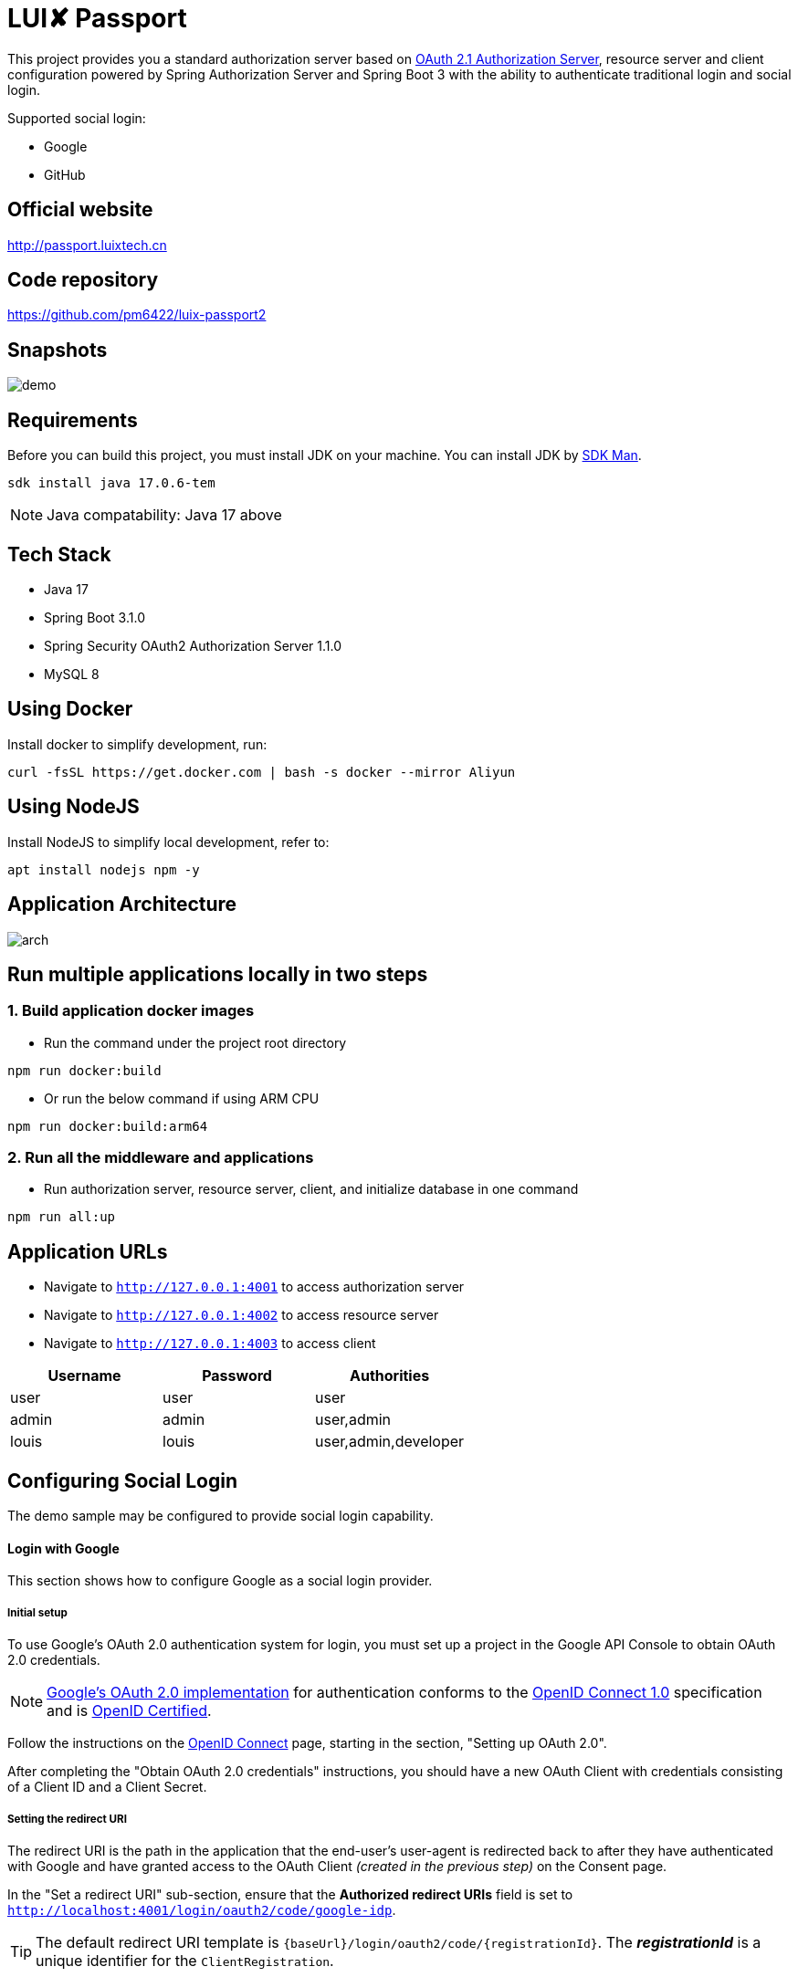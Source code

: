 = LUI️✘ Passport

This project provides you a standard authorization server based on https://datatracker.ietf.org/doc/html/draft-ietf-oauth-v2-1-07#section-1.1[OAuth 2.1 Authorization Server], resource server and client configuration powered by Spring Authorization Server and Spring Boot 3 with the ability to authenticate traditional login and social login.

Supported social login:

- Google
- GitHub

[[website]]
== Official website
http://passport.luixtech.cn

[[repository]]
== Code repository
https://github.com/pm6422/luix-passport2

[[snapshots]]
== Snapshots
image::images/demo.gif[]

[[requirements]]
== Requirements
Before you can build this project, you must install JDK on your machine. You can install JDK by https://sdkman.io/install[SDK Man].
```bash
sdk install java 17.0.6-tem
```
NOTE: Java compatability: Java 17 above

[[tech-stack]]
== Tech Stack
- Java 17
- Spring Boot 3.1.0
- Spring Security OAuth2 Authorization Server 1.1.0
- MySQL 8

[[UsingDocker]]
== Using Docker
Install docker to simplify development, run:
```
curl -fsSL https://get.docker.com | bash -s docker --mirror Aliyun
```

[[nodejs]]
== Using NodeJS
Install NodeJS to simplify local development, refer to:
```
apt install nodejs npm -y
```

[[app_arch]]
== Application Architecture
image::images/arch.png[]

[[run-demo-sample]]
== Run multiple applications locally in two steps
=== 1. Build application docker images
* Run the command under the project root directory
```bash
npm run docker:build
```
* Or run the below command if using ARM CPU
```bash
npm run docker:build:arm64
```

=== 2. Run all the middleware and applications
* Run authorization server, resource server, client, and initialize database in one command
```bash
npm run all:up
```

[[access_app]]
== Application URLs
* Navigate to `http://127.0.0.1:4001` to access authorization server
* Navigate to `http://127.0.0.1:4002` to access resource server
* Navigate to `http://127.0.0.1:4003` to access client

|===
|Username |Password |Authorities

|user
|user
|user

|admin
|admin
|user,admin

|louis
|louis
|user,admin,developer

|===

[[configuring-social-login]]
== Configuring Social Login

The demo sample may be configured to provide social login capability.

[[google-login]]
==== Login with Google

This section shows how to configure Google as a social login provider.

[[google-initial-setup]]
===== Initial setup

To use Google's OAuth 2.0 authentication system for login, you must set up a project in the Google API Console to obtain OAuth 2.0 credentials.

NOTE: https://developers.google.com/identity/protocols/OpenIDConnect[Google's OAuth 2.0 implementation] for authentication conforms to the
https://openid.net/connect/[OpenID Connect 1.0] specification and is https://openid.net/certification/[OpenID Certified].

Follow the instructions on the https://developers.google.com/identity/protocols/OpenIDConnect[OpenID Connect] page, starting in the section, "Setting up OAuth 2.0".

After completing the "Obtain OAuth 2.0 credentials" instructions, you should have a new OAuth Client with credentials consisting of a Client ID and a Client Secret.

[[google-redirect-uri]]
===== Setting the redirect URI

The redirect URI is the path in the application that the end-user's user-agent is redirected back to after they have authenticated with Google
and have granted access to the OAuth Client _(created in the previous step)_ on the Consent page.

In the "Set a redirect URI" sub-section, ensure that the *Authorized redirect URIs* field is set to `http://localhost:4001/login/oauth2/code/google-idp`.

TIP: The default redirect URI template is `{baseUrl}/login/oauth2/code/{registrationId}`.
The *_registrationId_* is a unique identifier for the `ClientRegistration`.

[[google-application-config]]
===== Configure application.yml

Now that you have a new OAuth Client with Google, you need to configure the application to use the OAuth Client for the _authentication flow_. To do so:

. Go to `application.yml` and set the following configuration:
+
[source,yaml]
----
spring:
  security:
    oauth2:
      client:
        registration:	<1>
          google-idp:	<2>
            provider: google
            client-id: google-client-id
            client-secret: google-client-secret
----
+
.OAuth Client properties
====
<1> `spring.security.oauth2.client.registration` is the base property prefix for OAuth Client properties.
<2> Following the base property prefix is the ID for the `ClientRegistration`, such as google-idp.
====

. Replace the values in the `client-id` and `client-secret` property with the OAuth 2.0 credentials you created earlier.
Alternatively, you can set the following environment variables in the Spring Boot application:
* `GOOGLE_CLIENT_ID`
* `GOOGLE_CLIENT_SECRET`

[[github-login]]
==== Login with GitHub

This section shows how to configure GitHub as a social login provider.

[[github-register-application]]
===== Register OAuth application

To use GitHub's OAuth 2.0 authentication system for login, you must https://github.com/settings/applications/new[Register a new OAuth application].

When registering the OAuth application, ensure the *Authorization callback URL* is set to `http://localhost:4001/login/oauth2/code/github-idp`.

The Authorization callback URL (redirect URI) is the path in the application that the end-user's user-agent is redirected back to after they have authenticated with GitHub
and have granted access to the OAuth application on the _Authorize application_ page.

TIP: The default redirect URI template is `{baseUrl}/login/oauth2/code/{registrationId}`.
The *_registrationId_* is a unique identifier for the `ClientRegistration`.

[[github-application-config]]
===== Configure application.yml

Now that you have a new OAuth application with GitHub, you need to configure the application to use the OAuth application for the _authentication flow_. To do so:

. Go to `application.yml` and set the following configuration:
+
[source,yaml]
----
spring:
  security:
    oauth2:
      client:
        registration:	<1>
          github-idp:	<2>
            provider: github
            client-id: github-client-id
            client-secret: github-client-secret
----
+
.OAuth Client properties
====
<1> `spring.security.oauth2.client.registration` is the base property prefix for OAuth Client properties.
<2> Following the base property prefix is the ID for the `ClientRegistration`, such as github-idp.
====

. Replace the values in the `client-id` and `client-secret` property with the OAuth 2.0 credentials you created earlier.
Alternatively, you can set the following environment variables in the Spring Boot application:
* `GITHUB_CLIENT_ID`
* `GITHUB_CLIENT_SECRET`

[[Knowledge]]
== Knowledge
=== Authentication Methods
1. Cookie-based Authentication:
- Involves creating a session ID for each user after they have successfully authenticated with their username and password. The session ID is then stored on the server and sent to the client as a cookie. Suitable for web-based authentication but not for mobile-based authentication. The server uses the session ID to track the user's entire session. The session ID is stored in a cookie on the client-side and sent to the server with each request. Cookies can be shared across subdomains by modifying the cookie's domain to the parent domain.
- Cookies can be vulnerable to attacks, so it's important to set SameSite, HttpOnly, and Secure attributes to prevent unauthorized access.

2. Token-based Authentication:
- Involves issuing a token to a user after they have authenticated with their username and password. The token is then sent to the client and included in subsequent requests as an HTTP header. The server validates the token to identify the user. Token-based authentication is advantageous because it eliminates the need for server-side session data storage, which can improve scalability.
- However, token-based authentication has some security risks, such as the potential for token theft.

3. JWT Authentication:
- A type of token-based authentication that uses JSON Web Tokens (JWTs) as the access token. JWTs are a secure and self-contained way of transmitting information between parties in a compact format. JWTs are widely used for stateless authentication and authorization, and they offer several advantages, such as scalability, flexibility, and standardization.
- However, JWT authentication has some security risks, such as the potential for token theft.

4. Open Authorization (OAuth) Authentication:
- An open standard for authorization that allows users to grant third-party applications access to their resources without sharing their credentials. OAuth works by issuing access tokens to third-party applications, which are then used to access the user's resources. OAuth is widely used for social login and is advantageous because it allows users to share their resources with third-party applications without exposing their credentials.
- However, OAuth also has some security risks, such as the potential for token theft and the need to properly secure the authentication process.

5. Security Access Markup Language (SAML) Authentication:
- An open standard that encodes text into machine language and enables the exchange of identification information. It has become one of the core standards for SSO and is used to help application providers ensure their authentication requests are appropriate. SAML 2.0 is specifically optimized for use in web applications, which enables information to be transmitted through a web browser.

6. OpenID Connect (OIDC) Authentication:
- Sits on top of OAuth 2.0 to add information about the user and enable the SSO process. It allows one login session to be used across multiple applications. For example, it enables a user to log in to a service using their Facebook or Google account rather than entering user credentials.

=== Single Sign-on (SSO)
- A method that allows users to use a single set of login credentials to access multiple applications or services. With SSO, the user only needs to authenticate once, and the authentication is then propagated to all other services that are part of the SSO network. SSO is advantageous because it reduces the number of passwords that users need to remember and simplifies the authentication process.
- However, SSO also has some security risks, such as the potential for a single point of failure and the need to properly secure the authentication process.

=== Types of SSO
- OAuth Authentication
- SAML
- OIDC

[[references]]
== References
https://docs.spring.io/spring-security/reference/index.html[OSpring Security Reference]

https://oauth.net/code/java/[OAuth Libraries for Java]

https://zhuanlan.zhihu.com/p/441831786[spring boot 2.x 中使用oauth2趟坑记录]

https://idontwannarock.github.io/spring-security-reference/docs/1_gett_star/[Spring Security 之不要太相信這個中文手冊]

[[thanks]]
== Thanks
Thanks for the license provided by JetBrains

image::https://images.gitee.com/uploads/images/2020/0406/220236_f5275c90_5531506.png[]

